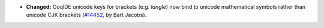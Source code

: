 - **Changed:**
  CoqIDE unicode keys for brackets (e.g. `\langle`) now bind to unicode mathematical symbols rather than unicode CJK brackets
  (`#14452 <https://github.com/coq/coq/pull/14452>`_,
  by Bart Jacobs).
